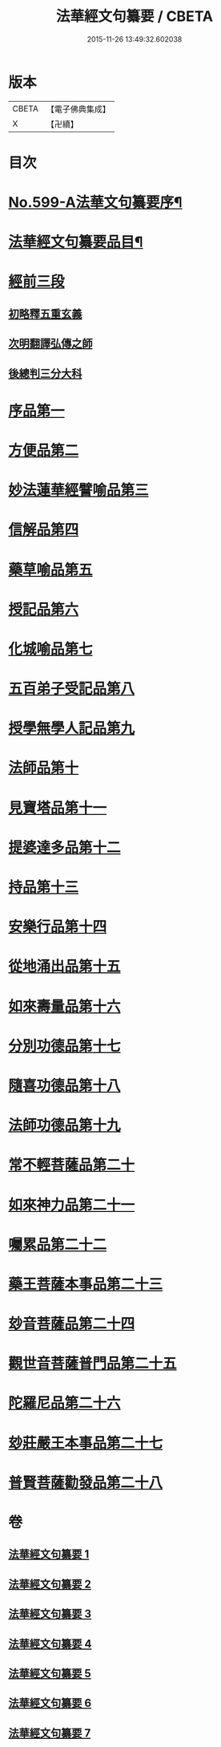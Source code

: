 #+TITLE: 法華經文句纂要 / CBETA
#+DATE: 2015-11-26 13:49:32.602038
* 版本
 |     CBETA|【電子佛典集成】|
 |         X|【卍續】    |

* 目次
* [[file:KR6d0022_001.txt::001-0618a1][No.599-A法華文句纂要序¶]]
* [[file:KR6d0022_001.txt::0618c16][法華經文句纂要品目¶]]
* [[file:KR6d0022_001.txt::0619b17][經前三段]]
** [[file:KR6d0022_001.txt::0619b17][初略釋五重玄義]]
** [[file:KR6d0022_001.txt::0621b21][次明翻譯弘傳之師]]
** [[file:KR6d0022_001.txt::0624c17][後總判三分大科]]
* [[file:KR6d0022_001.txt::0625a22][序品第一]]
* [[file:KR6d0022_002.txt::002-0650b9][方便品第二]]
* [[file:KR6d0022_003.txt::003-0673c19][妙法蓮華經譬喻品第三]]
* [[file:KR6d0022_004.txt::004-0692c11][信解品第四]]
* [[file:KR6d0022_004.txt::0705b4][藥草喻品第五]]
* [[file:KR6d0022_004.txt::0712c2][授記品第六]]
* [[file:KR6d0022_005.txt::005-0714b6][化城喻品第七]]
* [[file:KR6d0022_005.txt::0721c8][五百弟子受記品第八]]
* [[file:KR6d0022_005.txt::0725b7][授學無學人記品第九]]
* [[file:KR6d0022_005.txt::0726a11][法師品第十]]
* [[file:KR6d0022_005.txt::0730c4][見寶塔品第十一]]
* [[file:KR6d0022_006.txt::006-0733c8][提婆達多品第十二]]
* [[file:KR6d0022_006.txt::0736c12][持品第十三]]
* [[file:KR6d0022_006.txt::0738b1][安樂行品第十四]]
* [[file:KR6d0022_006.txt::0745a8][從地涌出品第十五]]
* [[file:KR6d0022_006.txt::0748b24][如來壽量品第十六]]
* [[file:KR6d0022_007.txt::007-0758a20][分別功德品第十七]]
* [[file:KR6d0022_007.txt::0761b1][隨喜功德品第十八]]
* [[file:KR6d0022_007.txt::0762c20][法師功德品第十九]]
* [[file:KR6d0022_007.txt::0764b18][常不輕菩薩品第二十]]
* [[file:KR6d0022_007.txt::0766a6][如來神力品第二十一]]
* [[file:KR6d0022_007.txt::0767a24][囑累品第二十二]]
* [[file:KR6d0022_007.txt::0767c21][藥王菩薩本事品第二十三]]
* [[file:KR6d0022_007.txt::0770a23][玅音菩薩品第二十四]]
* [[file:KR6d0022_007.txt::0771b24][觀世音菩薩普門品第二十五]]
* [[file:KR6d0022_007.txt::0775c10][陀羅尼品第二十六]]
* [[file:KR6d0022_007.txt::0776c6][玅莊嚴王本事品第二十七]]
* [[file:KR6d0022_007.txt::0778a10][普賢菩薩勸發品第二十八]]
* 卷
** [[file:KR6d0022_001.txt][法華經文句纂要 1]]
** [[file:KR6d0022_002.txt][法華經文句纂要 2]]
** [[file:KR6d0022_003.txt][法華經文句纂要 3]]
** [[file:KR6d0022_004.txt][法華經文句纂要 4]]
** [[file:KR6d0022_005.txt][法華經文句纂要 5]]
** [[file:KR6d0022_006.txt][法華經文句纂要 6]]
** [[file:KR6d0022_007.txt][法華經文句纂要 7]]
